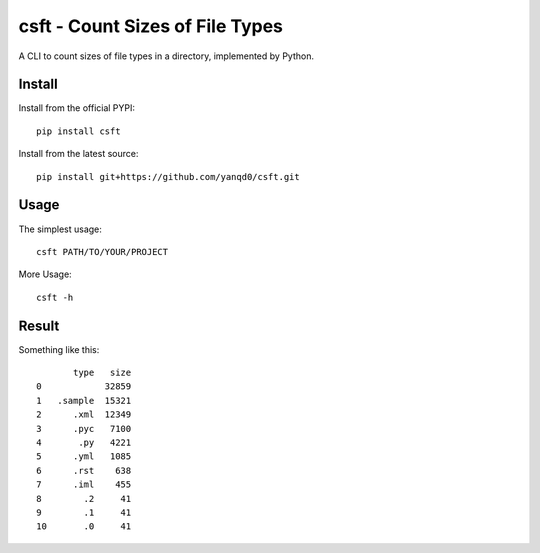 csft - Count Sizes of File Types
================================

.. image:: https://travis-ci.org/yanqd0/csft.svg?branch=master
   :target: https://travis-ci.org/yanqd0/csft
   :alt: Travis
.. image:: https://ci.appveyor.com/api/projects/status/hu856hh9u575t69t/branch/master?svg=true
   :target: https://ci.appveyor.com/project/yanqd0/csft/branch/master
   :alt: AppVeyor
.. image:: https://codecov.io/gh/yanqd0/csft/branch/master/graph/badge.svg
   :target: https://codecov.io/gh/yanqd0/csft
   :alt: CodeCov
.. image:: https://requires.io/github/yanqd0/csft/requirements.svg?branch=master
   :target: https://requires.io/github/yanqd0/csft/requirements/?branch=master
   :alt: Requirements
.. image:: https://img.shields.io/github/license/yanqd0/csft.svg
   :target: https://github.com/yanqd0/csft/blob/master/LICENSE
   :alt: License

A CLI to count sizes of file types in a directory, implemented by Python.

Install
--------

.. image:: https://img.shields.io/pypi/v/csft.svg
   :target: https://pypi.python.org/pypi/csft
   :alt: PyPI
.. image:: https://img.shields.io/pypi/format/csft.svg
   :target: https://pypi.python.org/pypi/csft
   :alt: format
.. image:: https://img.shields.io/pypi/pyversions/csft.svg
   :target: https://pypi.python.org/pypi/csft
   :alt: versions

Install from the official PYPI::

    pip install csft

Install from the latest source::

    pip install git+https://github.com/yanqd0/csft.git

.. image:: https://img.shields.io/github/commits-since/yanqd0/csft/latest.svg
   :target: https://github.com/yanqd0/csft
   :alt: commits
.. image:: https://img.shields.io/github/issues/yanqd0/csft.svg
   :target: https://github.com/yanqd0/csft/issues
   :alt: issues

Usage
-----

The simplest usage::

    csft PATH/TO/YOUR/PROJECT

More Usage::

    csft -h

Result
------

Something like this::

           type   size
    0            32859
    1   .sample  15321
    2      .xml  12349
    3      .pyc   7100
    4       .py   4221
    5      .yml   1085
    6      .rst    638
    7      .iml    455
    8        .2     41
    9        .1     41
    10       .0     41
